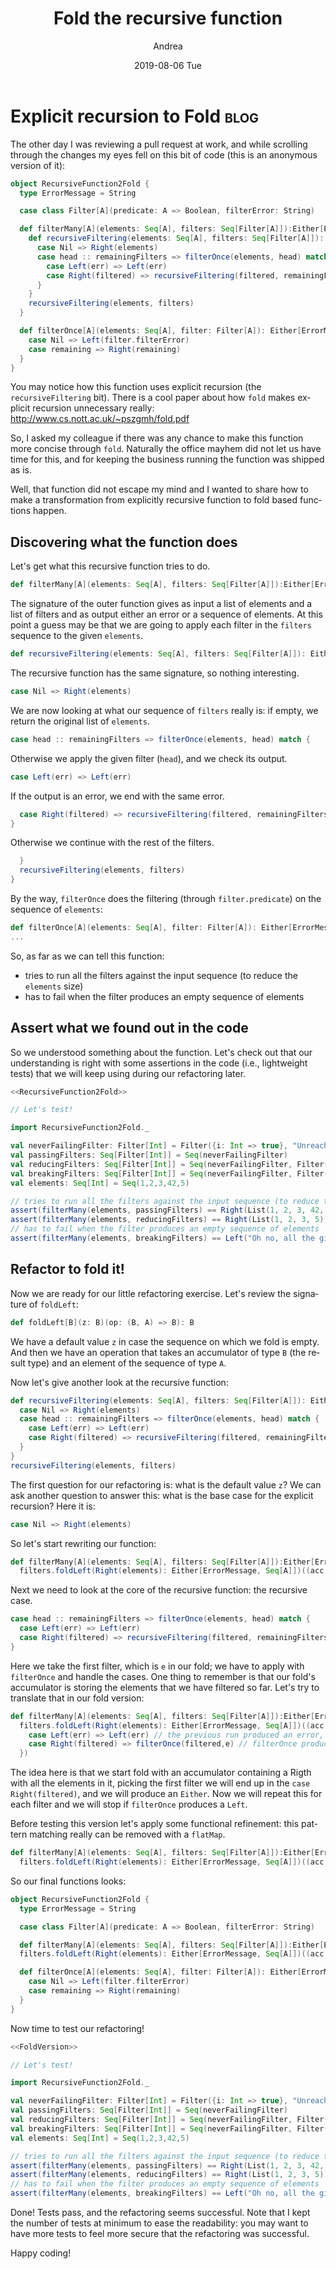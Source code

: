 # -*- coding: utf-8; mode:org; -*-
#+TITLE:       Fold the recursive function
#+AUTHOR:      Andrea 
#+EMAIL:       andrea-dev@hotmail.com.ac.uk
#+DATE:        2019-08-06 Tue
#+URI:         /blog/%y/%m/%d/fold-the-recursive-function
#+KEYWORDS:    functional,scala
#+TAGS:        functional,scala
#+LANGUAGE:    en
#+OPTIONS:     H:3 num:nil toc:nil \n:nil ::t |:t ^:nil -:nil f:t *:t <:t
#+DESCRIPTION: How to move an explicitly recursive function to a fold based function
* Explicit recursion to Fold                                         :blog:
:PROPERTIES:
:CREATED:  [2019-08-05 Mon 14:04]
:EXPORT_FILE_NAME: /tmp/Recursion2Fold
:END:

The other day I was reviewing a pull request at work, and while
scrolling through the changes my eyes fell on this bit of code (this
is an anonymous version of it):

#+name: RecursiveFunction2Fold
#+begin_src scala
object RecursiveFunction2Fold {
  type ErrorMessage = String

  case class Filter[A](predicate: A => Boolean, filterError: String)

  def filterMany[A](elements: Seq[A], filters: Seq[Filter[A]]):Either[ErrorMessage, Seq[A]] = {
    def recursiveFiltering(elements: Seq[A], filters: Seq[Filter[A]]): Either[ErrorMessage, Seq[A]] = filters match {
      case Nil => Right(elements)
      case head :: remainingFilters => filterOnce(elements, head) match {
        case Left(err) => Left(err)
        case Right(filtered) => recursiveFiltering(filtered, remainingFilters)
      }
    }
    recursiveFiltering(elements, filters)
  }

  def filterOnce[A](elements: Seq[A], filter: Filter[A]): Either[ErrorMessage, Seq[A]] = elements.filter(filter.predicate) match {
    case Nil => Left(filter.filterError)
    case remaining => Right(remaining)
  }
}
#+end_src

You may notice how this function uses explicit recursion (the
~recursiveFiltering~ bit). There is a cool paper about how ~fold~
makes explicit recursion unnecessary really:
http://www.cs.nott.ac.uk/~pszgmh/fold.pdf

So, I asked my colleague if there was any chance to make this function
more concise through ~fold~. Naturally the office mayhem did not let
us have time for this, and for keeping the business running the
function was shipped as is.

Well, that function did not escape my mind and I wanted to share how
to make a transformation from explicitly recursive function to fold
based functions happen.

** Discovering what the function does
:PROPERTIES:
:CREATED:  [2019-08-05 Mon 12:56]
:END:

Let's get what this recursive function tries to do.

#+begin_src scala :noeval
def filterMany[A](elements: Seq[A], filters: Seq[Filter[A]]):Either[ErrorMessage, Seq[A]] = {
#+END_SRC

The signature of the outer function gives as input a list of elements
and a list of filters and as output either an error or a sequence of
elements. At this point a guess may be that we are going to apply each
filter in the ~filters~ sequence to the given ~elements~.

#+begin_src scala :noeval
    def recursiveFiltering(elements: Seq[A], filters: Seq[Filter[A]]): Either[ErrorMessage, Seq[A]] = filters match {
#+END_SRC

The recursive function has the same signature, so nothing interesting.

#+begin_src scala :noeval
      case Nil => Right(elements)
#+END_SRC

We are now looking at what our sequence of ~filters~ really is: if
empty, we return the original list of ~elements~.

#+begin_src scala :noeval
      case head :: remainingFilters => filterOnce(elements, head) match {
#+END_SRC

Otherwise we apply the given filter (~head~), and we check its output.

#+begin_src scala :noeval
        case Left(err) => Left(err)
#+END_SRC

If the output is an error, we end with the same error.

#+begin_src scala :noeval
        case Right(filtered) => recursiveFiltering(filtered, remainingFilters)
      }
#+END_SRC

Otherwise we continue with the rest of the filters.

#+begin_src scala :noeval
    }
    recursiveFiltering(elements, filters)
  }
#+end_src

By the way, ~filterOnce~ does the filtering (through
~filter.predicate~) on the sequence of ~elements~:

#+begin_src scala :noeval
def filterOnce[A](elements: Seq[A], filter: Filter[A]): Either[ErrorMessage, Seq[A]] = elements.filter(filter.predicate) match {
...
#+end_src

So, as far as we can tell this function:
- tries to run all the filters against the input sequence (to reduce
  the ~elements~ size)
- has to fail when the filter produces an empty sequence of elements


** Assert what we found out in the code
:PROPERTIES:
:CREATED:  [2019-08-05 Mon 13:10]
:END:

So we understood something about the function. Let's check out that
our understanding is right with some assertions in the code (i.e.,
lightweight tests) that we will keep using during our refactoring
later.

#+begin_src scala :noweb yes
<<RecursiveFunction2Fold>>

// Let's test!

import RecursiveFunction2Fold._

val neverFailingFilter: Filter[Int] = Filter({i: Int => true}, "Unreachable")
val passingFilters: Seq[Filter[Int]] = Seq(neverFailingFilter)
val reducingFilters: Seq[Filter[Int]] = Seq(neverFailingFilter, Filter({i: Int => i < 42}, "Oh no, all the given integers are greater than 42!"))
val breakingFilters: Seq[Filter[Int]] = Seq(neverFailingFilter, Filter({i: Int => i < -1}, "Oh no, all the given integers are greater than -1!"))
val elements: Seq[Int] = Seq(1,2,3,42,5)

// tries to run all the filters against the input sequence (to reduce the ~elements~ size)
assert(filterMany(elements, passingFilters) == Right(List(1, 2, 3, 42, 5)))
assert(filterMany(elements, reducingFilters) == Right(List(1, 2, 3, 5)))
// has to fail when the filter produces an empty sequence of elements
assert(filterMany(elements, breakingFilters) == Left("Oh no, all the given integers are greater than -1!"))
#+end_src


** Refactor to fold it!
:PROPERTIES:
:CREATED:  [2019-08-05 Mon 13:30]
:END:

Now we are ready for our little refactoring exercise.
Let's review the signature of ~foldLeft~:

#+begin_src scala :noeval
def foldLeft[B](z: B)(op: (B, A) => B): B
#+end_src

We have a default value ~z~ in case the sequence on which we fold is
empty. And then we have an operation that takes an accumulator of type
~B~ (the result type) and an element of the sequence of type ~A~.

Now let's give another look at the recursive function:

#+begin_src scala :noeval
def recursiveFiltering(elements: Seq[A], filters: Seq[Filter[A]]): Either[ErrorMessage, Seq[A]] = filters match {
  case Nil => Right(elements)
  case head :: remainingFilters => filterOnce(elements, head) match {
    case Left(err) => Left(err)
    case Right(filtered) => recursiveFiltering(filtered, remainingFilters)
  }
}
recursiveFiltering(elements, filters)
#+end_src

The first question for our refactoring is: what is the default value
~z~? We can ask another question to answer this: what is the base case
for the explicit recursion? Here it is:

#+begin_src scala :noeval
case Nil => Right(elements)
#+end_src

So let's start rewriting our function:

#+begin_src scala :noeval
def filterMany[A](elements: Seq[A], filters: Seq[Filter[A]]):Either[ErrorMessage, Seq[A]] = 
  filters.foldLeft(Right(elements): Either[ErrorMessage, Seq[A]])((acc, e) => ???)
#+end_src

Next we need to look at the core of the recursive function: the recursive case.

#+begin_src scala :noeval
case head :: remainingFilters => filterOnce(elements, head) match {
  case Left(err) => Left(err)
  case Right(filtered) => recursiveFiltering(filtered, remainingFilters)
}
#+end_src

Here we take the first filter, which is ~e~ in our fold; we have to
apply with ~filterOnce~ and handle the cases. One thing to remember is
that our fold's accumulator is storing the elements that we have
filtered so far. Let's try to translate that in our fold version:

#+begin_src scala :noeval
def filterMany[A](elements: Seq[A], filters: Seq[Filter[A]]):Either[ErrorMessage, Seq[A]] =
  filters.foldLeft(Right(elements): Either[ErrorMessage, Seq[A]])((acc: Either[ErrorMessage, Seq[A]], e: Filter[A]) => acc match {
    case Left(err) => Left(err) // the previous run produced an error, no need to apply any other filter
    case Right(filtered) => filterOnce(filtered,e) // filterOnce produces a Either itself
  })
#+end_src

The idea here is that we start fold with an accumulator containing a
Rigth with all the elements in it, picking the first filter we will
end up in the ~case Right(filtered)~, and we will produce an ~Either~.
Now we will repeat this for each filter and we will stop if
~filterOnce~ produces a ~Left~.

Before testing this version let's apply some functional refinement:
this pattern matching really can be removed with a ~flatMap~.

#+begin_src scala :noeval
def filterMany[A](elements: Seq[A], filters: Seq[Filter[A]]):Either[ErrorMessage, Seq[A]] =
  filters.foldLeft(Right(elements): Either[ErrorMessage, Seq[A]])((acc: Either[ErrorMessage, Seq[A]], e: Filter[A]) => acc.flatMap(filterOnce(_,e)))
#+end_src

So our final functions looks:

#+name: FoldVersion 
#+begin_src scala
object RecursiveFunction2Fold {
  type ErrorMessage = String

  case class Filter[A](predicate: A => Boolean, filterError: String)

  def filterMany[A](elements: Seq[A], filters: Seq[Filter[A]]):Either[ErrorMessage, Seq[A]] =
  filters.foldLeft(Right(elements): Either[ErrorMessage, Seq[A]])((acc: Either[ErrorMessage, Seq[A]], e: Filter[A]) => acc.flatMap(filterOnce(_,e)))

  def filterOnce[A](elements: Seq[A], filter: Filter[A]): Either[ErrorMessage, Seq[A]] = elements.filter(filter.predicate) match {
    case Nil => Left(filter.filterError)
    case remaining => Right(remaining)
  }
}
#+end_src 

Now time to test our refactoring!

#+begin_src scala :noweb yes
<<FoldVersion>>

// Let's test!

import RecursiveFunction2Fold._

val neverFailingFilter: Filter[Int] = Filter({i: Int => true}, "Unreachable")
val passingFilters: Seq[Filter[Int]] = Seq(neverFailingFilter)
val reducingFilters: Seq[Filter[Int]] = Seq(neverFailingFilter, Filter({i: Int => i < 42}, "Oh no, all the given integers are greater than 42!"))
val breakingFilters: Seq[Filter[Int]] = Seq(neverFailingFilter, Filter({i: Int => i < -1}, "Oh no, all the given integers are greater than -1!"))
val elements: Seq[Int] = Seq(1,2,3,42,5)

// tries to run all the filters against the input sequence (to reduce the ~elements~ size)
assert(filterMany(elements, passingFilters) == Right(List(1, 2, 3, 42, 5)))
assert(filterMany(elements, reducingFilters) == Right(List(1, 2, 3, 5)))
// has to fail when the filter produces an empty sequence of elements
assert(filterMany(elements, breakingFilters) == Left("Oh no, all the given integers are greater than -1!"))
#+end_src

Done! Tests pass, and the refactoring seems successful. Note that I
kept the number of tests at minimum to ease the readability: you may
want to have more tests to feel more secure that the refactoring was
successful.

Happy coding!

